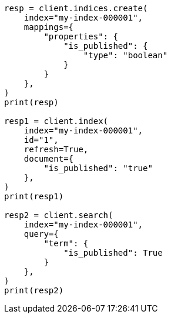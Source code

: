 // This file is autogenerated, DO NOT EDIT
// mapping/types/boolean.asciidoc:22

[source, python]
----
resp = client.indices.create(
    index="my-index-000001",
    mappings={
        "properties": {
            "is_published": {
                "type": "boolean"
            }
        }
    },
)
print(resp)

resp1 = client.index(
    index="my-index-000001",
    id="1",
    refresh=True,
    document={
        "is_published": "true"
    },
)
print(resp1)

resp2 = client.search(
    index="my-index-000001",
    query={
        "term": {
            "is_published": True
        }
    },
)
print(resp2)
----
